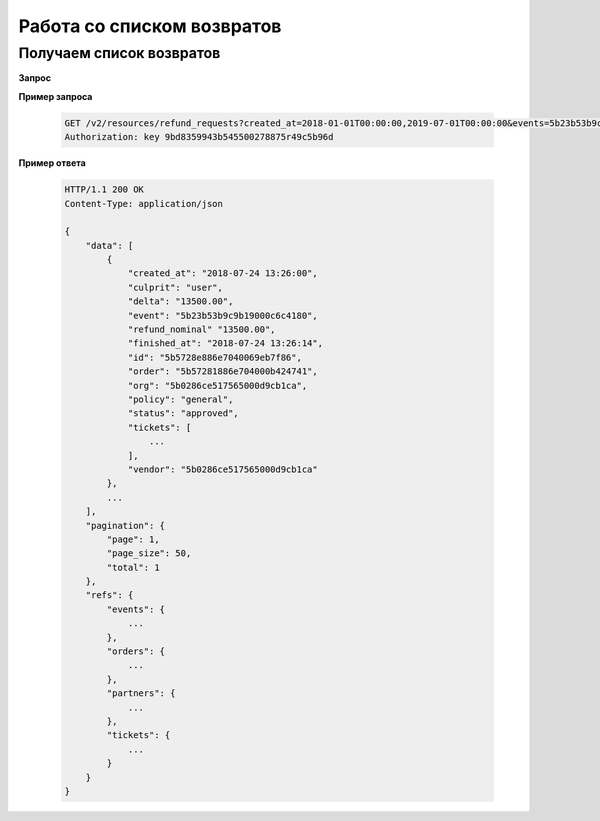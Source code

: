 .. _extra/refunds_list/begin:

===========================
Работа со списком возвратов
===========================


.. _extra/refunds_list/get:


Получаем список возвратов
=========================

**Запрос**

.. http:get:: /v2/resources/refund_requests

    :query created_at: Дата создания возврата, :ref:`isodatetime <extra/types/isodatetime>` промежуток через запятую
    :query finished_at: Дата завершения возврата, :ref:`isodatetime <extra/types/isodatetime>` промежуток через запятую
    :query events: Фильтр по списку мероприятий
    :query status: Фильтр по списку статусов возратов (new | in_progress | approved | rejected)
    :query page: Порядковый номер страницы результатов запроса
    :query page_size: Кол-во записей на страницу результатов запроса


**Пример запроса**

    .. sourcecode:: http

        GET /v2/resources/refund_requests?created_at=2018-01-01T00:00:00,2019-07-01T00:00:00&events=5b23b53b9c9b19000c6c4180 HTTP/1.1
        Authorization: key 9bd8359943b545500278875r49c5b96d


**Пример ответа**

    .. sourcecode:: js

        HTTP/1.1 200 OK
        Content-Type: application/json

        {
            "data": [
                {
                    "created_at": "2018-07-24 13:26:00",
                    "culprit": "user",
                    "delta": "13500.00",
                    "event": "5b23b53b9c9b19000c6c4180",
                    "refund_nominal" "13500.00",
                    "finished_at": "2018-07-24 13:26:14",
                    "id": "5b5728e886e7040069eb7f86",
                    "order": "5b57281886e704000b424741",
                    "org": "5b0286ce517565000d9cb1ca",
                    "policy": "general",
                    "status": "approved",
                    "tickets": [
                        ...
                    ],
                    "vendor": "5b0286ce517565000d9cb1ca"
                },
                ...
            ],
            "pagination": {
                "page": 1,
                "page_size": 50,
                "total": 1
            },
            "refs": {
                "events": {
                    ...
                },
                "orders": {
                    ...
                },
                "partners": {
                    ...
                },
                "tickets": {
                    ...
                }
            }
        }
